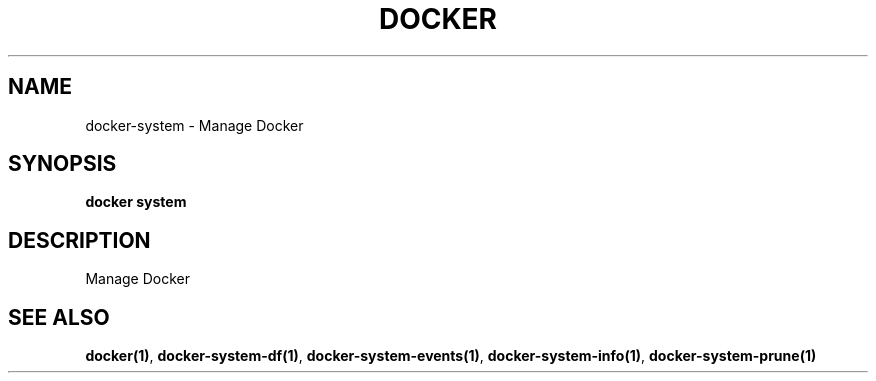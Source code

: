 .nh
.TH "DOCKER" "1" "Jun 2025" "Docker Community" "Docker User Manuals"

.SH NAME
docker-system - Manage Docker


.SH SYNOPSIS
\fBdocker system\fP


.SH DESCRIPTION
Manage Docker


.SH SEE ALSO
\fBdocker(1)\fP, \fBdocker-system-df(1)\fP, \fBdocker-system-events(1)\fP, \fBdocker-system-info(1)\fP, \fBdocker-system-prune(1)\fP
